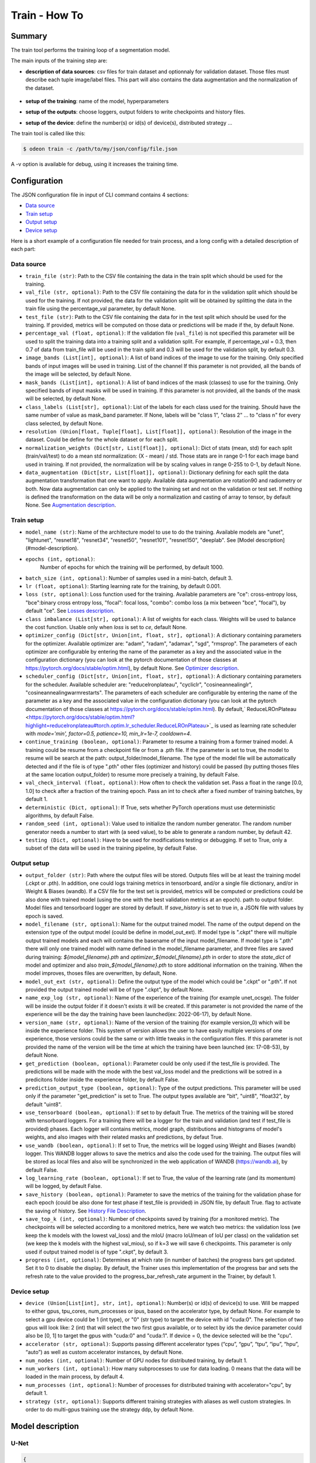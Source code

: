 ============
Train - How To
============

Summary
=======

The train tool performs the training loop of a segmentation model.

The main inputs of the training step are:
 
* **description of data sources**: csv files for train dataset and optionnaly for validation dataset. 
  Those files must describe each tuple image/label files. This part will also contains the data 
  augmentation and the normalization of the dataset.

   .. details:: Example of csv file 
   
      ::

      /path/to/dataset/train/img/15-7826_4-2467_0.tif,/path/to/dataset/train/msk/15-7826_4-2467_0.tif
      /path/to/dataset/train/img/15-7586_4-2492_1.tif,/path/to/dataset/train/msk/15-7586_4-2492_1.tif
      /path/to/dataset/train/img/15-8091_4-2272_3.tif,/path/to/dataset/train/msk/15-8091_4-2272_3.tif
      /path/to/dataset/train/img/15-8038_4-2541_4.tif,/path/to/dataset/train/msk/15-8038_4-2541_4.tif

* **setup of the training**: name of the model, hyperparameters
* **setup of the outputs**: choose loggers, output folders to write checkpoints and history files.
* **setup of the device**: define the number(s) or id(s) of device(s), distributed strategy ...

The train tool is called like this:

.. code-block:: console
   
   $ odeon train -c /path/to/my/json/config/file.json

A -v option is available for debug, using it increases the training time.

Configuration
=============

The JSON configuration file in input of CLI command contains 4 sections:

* `Data source <Data source_>`_
* `Train setup <Train setup_>`_
* `Output setup <Output setup_>`_
* `Device setup <Device setup_>`_

Here is a short example of a configuration file needed for train process,
and a long config with a detailed description of each part:

.. details:: Minimal configuration file

   .. code-block:: json

        { 
          "data_source": {
              "train_file": "/path/to/train_folds.csv",
              "val_file": "/path/to/val_folds.csv",
              "test_file": "/path/to/test_folds.csv",
              "image_bands": [1, 2, 3],
              "mask_bands": [1,2,3,4,5,6,7,8,9,10,11,12,13,14,15]
              },
          "output_setup": {
                "output_folder": "/path/to/output/folder/",
                "name_exp_log": "ocsge_test_32"
              },
          "train_setup": {
                "model_name": "unet",
                "epochs": 3,
                "batch_size": 3,
                "loss": "ce",
                "lr": 0.01
              },
          "device_setup": {
                "accelerator": "gpu",
                "device": 1
              }
        }


.. tabs::

   .. tab:: Data Source
     
      .. code-block:: json

         { "data_source": {
              "train_file": "/path/to/train_folds.csv",
              "val_file": "/path/to/val_folds.csv",
              "test_file": "/path/to/test_folds.csv",
              "image_bands": [1, 2, 3],
              "mask_bands": [1,2,3,4,5,6,7,8,9,10,11,12,13,14,15],
              "class_labels": [
                  "batiment","zone_impermeable","zone_permeable","piscine","sol_nu","surface_eau","neige","coupe",
                  "peuplement_feuillus","peuplement_coniferes", "lande_ligneuse","vigne","culture","terre_arable",
                  "autre"
              ],
              "normalization_weights": {
                    "train": {
                        "mean": [0.45368713, 0.46235293, 0.3989958],
                        "std": [0.1898824, 0.15448096, 0.1556343]
                    },
                    "val": {
                        "mean": [0.43193138, 0.4490423, 0.390175],
                        "std": [0.11976098, 0.10639796, 0.11044782]
                    },
                    "test":{
                        "mean": [0.4442997, 0.45902625, 0.39637628],
                        "std": [0.12020385, 0.10600946, 0.10955668]
                    }
              },
              "data_augmentation": {
                  "train": ["rotation90"],
                  "val": [],
                  "test": []
              }
          }

   .. tab:: Output Setup
      
      .. code-block:: json

         { "output_setup": {
              "output_folder": "/path/to/output/folder/",
              "model_filename": "filename.ckpt",
              "name_exp_log": "ocsge_test_32",
              "use_tensorboard": true,
              "use_wandb": false,
              "log_learning_rate": true,
              "save_history": true
            }
         }

   .. tab:: Train Setup

      .. code-block:: json

         { "train_setup": {
                "model_name": "unet",
                "epochs": 3,
                "batch_size": 3,
                "loss": "ce",
                "lr": 0.01,
                "optimizer_config": {
                    "optimizer": "sgd",
                    "momentum": 0.5
                },
                "scheduler_config": {
                    "scheduler": "reducelronplateau",
                    "patience": 1,
                    "cooldown": 0,
                    "factor": 0.5,
                    "min_lr": 1e-7
                },
                "early_stopping": {
                      "patience": 30,
                      "monitor": "val_loss"
                },
                "continue_training": false,
                "deterministic": true,
                "testing": true
              }
          }

   .. tab:: Device Setup

      .. code-block:: json

         { "device_setup": {
              "accelerator": "gpu",
              "device": 1
            }
        }

  .. tab:: Full Configuration

      .. code-block:: json

          { 
            "data_source": {
                "train_file": "/path/to/train_folds.csv",
                "val_file": "/path/to/val_folds.csv",
                "test_file": "/path/to/test_folds.csv",
                "image_bands": [1, 2, 3],
                "mask_bands": [1,2,3,4,5,6,7,8,9,10,11,12,13,14,15],
                "class_labels": [
                    "batiment","zone_impermeable","zone_permeable","piscine","sol_nu","surface_eau","neige","coupe",
                    "peuplement_feuillus","peuplement_coniferes", "lande_ligneuse","vigne","culture","terre_arable",
                    "autre"
                ],
                "normalization_weights": {
                      "train": {
                          "mean": [0.45368713, 0.46235293, 0.3989958],
                          "std": [0.1898824, 0.15448096, 0.1556343]
                      },
                      "val": {
                          "mean": [0.43193138, 0.4490423, 0.390175],
                          "std": [0.11976098, 0.10639796, 0.11044782]
                      },
                      "test":{
                          "mean": [0.4442997, 0.45902625, 0.39637628],
                          "std": [0.12020385, 0.10600946, 0.10955668]
                      }
                },
                "data_augmentation": {
                    "train": ["rotation90"],
                    "val": [],
                    "test": []
                },
            "output_setup": {
                "output_folder": "/path/to/output/folder/",
                "model_filename": "filename.ckpt",
                "name_exp_log": "ocsge_test_32",
                "use_tensorboard": true,
                "use_wandb": false,
                "log_learning_rate": true,
                "save_history": true
                },
            "train_setup": {
                "model_name": "unet",
                "epochs": 3,
                "batch_size": 3,
                "loss": "ce",
                "lr": 0.01,
                "optimizer_config": {
                    "optimizer": "sgd",
                    "momentum": 0.5
                },
                "scheduler_config": {
                    "scheduler": "reducelronplateau",
                    "patience": 1,
                    "cooldown": 0,
                    "factor": 0.5,
                    "min_lr": 1e-7
                },
                "early_stopping": {
                      "patience": 30,
                      "monitor": "val_loss"
                },
                "continue_training": false,
                "deterministic": true,
                "testing": true
                },
            "device_setup": {
                "accelerator": "gpu",
                "device": 1
                }
        }

Data source
-----------

* ``train_file (str)``: 
  Path to the CSV file containing the data in the train split which should be used for the training.

* ``val_file (str, optional)``: 
  Path to the CSV file containing the data for in the validation split which should be used for the training.
  If not provided, the data for the validation split will be obtained by splitting the data in the train file
  using the percentage_val parameter, by default None.

* ``test_file (str)``: 
  Path to the CSV file containing the data for in the test split which should be used for the training.
  If provided, metrics will be computed on those data or predictions will be made if the, by default None.

* ``percentage_val (float, optional)``:
  If the validation file (``val_file``) is not specified this parameter will be used to split the training
  data into a training split and a validation split. For example, if percentage_val = 0.3, then 0.7
  of data from train_file will be used in the train split and 0.3 will be used for the validation split,
  by default 0.3.

* ``image_bands (List[int], optional)``: 
  A list of band indices of the image to use for the training. Only specified bands of input images will be
  used in training. List of the channel  If this parameter is not provided, all the bands of the image will
  be selected, by default None.

* ``mask_bands (List[int], optional)``:
  A list of band indices of the mask (classes) to use for the training. Only specified bands of input masks will be
  used in training. If this parameter is not provided, all the bands of the mask will be selected,
  by default None.

* ``class_labels (List[str], optional)``:
  List of the labels for each class used for the training. Should have the same number of value as mask_band
  parameter. If None, labels will be "class 1", "class 2" ... to "class n" for every class selected,
  by default None.

* ``resolution (Union[float, Tuple[float], List[float]], optional)``:
  Resolution of the image in the dataset. Could be define for the whole dataset or for each split.

* ``normalization_weights (Dict[str, List[float]], optional)``:
  Dict of stats (mean, std) for each split (train/val/test) to do a mean std normalization: (X - mean) / std.
  Those stats are in range 0-1 for each image band used in training. If not provided, the normalization will
  be by scaling values in range 0-255 to 0-1, by default None.

* ``data_augmentation (Dict[str, List[float]], optional)``:
  Dictionary defining for each split the data augmentation transformation that one want to apply. Available
  data augmentation are rotation90 and radiometry or both. Now data augmentation can only be applied to the
  training set and not on the validation or test set. If nothing is defined the transformation on the data
  will be only a normalization and casting of array to tensor, by default None.
  See `Augmentation description <Augmentation description_>`_.


Train setup
-----------

* ``model_name (str)``: 
  Name of the architecture model to use to do the training. Available models are "unet",
  "lightunet", "resnet18", "resnet34", "resnet50", "resnet101", "resnet150", "deeplab".
  See [Model description](#model-description).

* ``epochs (int, optional)``:
   Number of epochs for which the training will be performed, by default 1000.

* ``batch_size (int, optional)``:
  Number of samples used in a mini-batch, default 3.

* ``lr (float, optional)``:
  Starting learning rate for the training, by default 0.001.
  
* ``loss (str, optional)``:
  Loss function used for the training. Available parameters are "ce": cross-entropy loss, "bce":binary cross
  entropy loss, "focal": focal loss, "combo": combo loss (a mix between "bce", "focal"), by default "ce".
  See `Losses description <Losses description_>`_. 

* ``class imbalance (List[str], optional)``:
  A list of weights for each class. Weights will be used to balance the cost function.
  Usable only when `loss` is set to `ce`, default None.

* ``optimizer_config (Dict[str, Union[int, float, str], optional)``:
  A dictionary containing parameters for the optimizer. Available optimizer are: "adam", "radam", "adamax",
  "sgd", "rmsprop". The parameters of each optimizer are configurable by entering the name of the parameter
  as a key and the associated value in the configuration dictionary (you can look at the pytorch
  documentation of those classes at https://pytorch.org/docs/stable/optim.html), by default None.
  See `Optimizer description <Optimizer description_>`_.

* ``scheduler_config (Dict[str, Union[int, float, str], optional)``:
  A dictionary containing parameters for the scheduler. Available scheduler are: "reducelronplateau",
  "cycliclr", "cosineannealinglr", "cosineannealingwarmrestarts". The parameters of each scheduler are
  configurable by entering the name of the parameter as a key and the associated value in the configuration
  dictionary (you can look at the pytorch documentation of those classes at
  https://pytorch.org/docs/stable/optim.html). By default,` ReduceLROnPlateau <https://pytorch.org/docs/stable/optim.html?highlight=reducelronplateau#torch.optim.lr_scheduler.ReduceLROnPlateau>`_ 
  is used as learning rate scheduler with `mode='min', factor=0.5, patience=10, min_lr=1e-7, cooldown=4`.

* ``continue_training (boolean, optional)``:
  Parameter to resume a training from a former trained model. A training could be resume from a checkpoint
  file or from a .pth file. If the parameter is set to true, the model to resume will be search at the path:
  output_folder/model_filename. The type of the model file will be automatically detected and if the file
  is of type ".pth" other files (optimizer and history) could be passed (by putting thoses files at the
  same location output_folder) to resume more precisely a training, by default False.

* ``val_check_interval (float, optional)``:
  How often to check the validation set. Pass a float in the range [0.0, 1.0] to check after a fraction of
  the training epoch. Pass an int to check after a fixed number of training batches, by default 1.

* ``deterministic (Dict, optional)``:
  If True, sets whether PyTorch operations must use deterministic algorithms, by default False.

* ``random_seed (int, optional)``:
  Value used to initialize the random number generator. The random number generator needs a number to start
  with (a seed value), to be able to generate a random number, by default 42.

* ``testing (Dict, optional)``:
  Have to be used for modifications testing or debugging. If set to True, only a subset of the data will
  be used in the training pipeline, by default False.


Output setup
-----------

* ``output_folder (str)``:
  Path where the output files will be stored. Outputs files will be at least the training
  model (.ckpt or .pth). In addition, one could logs training metrics in tensorboard, and/or
  a single file dictionary, and/or in Weight & Biases (wandb). If a CSV file for the test
  set is provided, metrics will be computed or predictions could be also done with trained
  model (using the one with the best validation metrics at an epoch).
  path to output folder. Model files and tensorboard logger are stored by default. 
  If `save_history` is set to true in, a JSON file with values by epoch is saved.

* ``model_filename (str, optional)``:
  Name for the output trained model. The name of the output depend on the extension type of the output model
  (could be define in model_out_ext). If model type is ".ckpt" there will multiple output trained models and
  each will contains the basename of the input model_filename. If model type is ".pth" there will only one
  trained model with name defined in the model_filename parameter, and three files are saved during training:
  `${model_filename}.pth` and `optimizer_${model_filename}.pth` in order to store the `state_dict`
  of model and optimizer and also `train_${model_filename}.pth` to store additional information on the
  training. When the model improves, thoses files are overwritten, by default, None.

* ``model_out_ext (str, optional)``:
  Define the output type of the model which could be ".ckpt" or ".pth". If not provided the output trained
  model will be of type ".ckpt", by default None.

* ``name_exp_log (str, optional)``:
  Name of the experience of the training (for example unet_ocsge). The folder will be inside the output
  folder if it doesn't exists it will be created. If this parameter is not provided the name of the
  experience will be the day the training have been launched(ex: 2022-06-17), by default None.

* ``version_name (str, optional)``:
  Name of the version of the training (for example version_0) which will be inside the experience folder.
  This system of version allows the user to have easily multiple versions of one experience, those versions
  could be the same or with little tweaks in the configuration files. If this parameter is not provided the
  name of the version will be the time at which the training have been launched (ex: 17-08-53),
  by default None.

* ``get_prediction (boolean, optional)``:
  Parameter could be only used if the test_file is provided. The predictions will be made with the mode with
  the best val_loss model and the predictions will be sotred in a predicitons folder inside the experience
  folder, by default False.

* ``prediction_output_type (boolean, optional)``:
  Type of the output predictions. This parameter will be used only if the parameter "get_prediction"
  is set to True. The output types available are "bit", "uint8", "float32", by default "uint8".

* ``use_tensorboard (boolean, optional)``:
  If set to by default True. The metrics of the training will be stored with tensorboard loggers. For a
  training there will be a logger for the train and validation (and test if test_file is provided) phases.
  Each logger will contains metrics, model graph, distributions and histograms of model's weights, and also
  images with their related masks anf predictions, by defaut True.

* ``use_wandb (boolean, optional)``:
  If set to True, the metrics will be logged using Weight and Biases (wandb) logger. This WANDB logger allows
  to save the metrics and also the code used for the training. The output files will be stored as local files
  and also will be synchronized in the web application of WANDB (https://wandb.ai), by default False.

* ``log_learning_rate (boolean, optional)``:
  If set to True, the value of the learning rate (and its momentum) will be logged, by default False.

* ``save_history (boolean, optional)``:
  Parameter to save the metrics of the training for the validation phase for each epoch (could be also done
  for test phase if test_file is provided) in JSON file, by default True.
  flag to activate the saving of history. See `History File Description <History file description_>`_.

* ``save_top_k (int, optional)``:
  Number of checkpoints saved by training (for a monitored metric). The checkpoints will be selected
  according to a monitored metrics, here we watch two metrics: the validation loss (we keep the k models
  with the lowest val_loss) and the mIoU (macro IoU/mean of IoU per class) on the validation set (we keep
  the k models with the highest val_miou), so if k=3 we will save 6 checkpoints. This parameter is only
  used if output trained model is of type ".ckpt", by default 3.

* ``progress (int, optional)``:
  Determines at which rate (in number of batches) the progress bars get updated. Set it to 0 to disable
  the display. By default, the Trainer uses this implementation of the progress bar and sets the refresh
  rate to the value provided to the progress_bar_refresh_rate argument in the Trainer, by default 1.


Device setup
-----------

* ``device (Union[List[int], str, int], optional)``:
  Number(s) or id(s) of device(s) to use. Will be mapped to either gpus, tpu_cores, num_processes or ipus,
  based on the accelerator type, by default None. For example to select a gpu device could be 1 (int type),
  or "0" (str type) to target the device with id "cuda:0". The selection of two gpus will look like: 2 (int)
  that will select the two first gpus available, or to select by ids the device parameter could also be
  [0, 1] to target the gpus with "cuda:0" and "cuda:1". If device = 0, the device selected will be the "cpu".
 
* ``accelerator (str, optional)``:
  Supports passing different accelerator types (“cpu”, “gpu”, “tpu”, “ipu”, “hpu”, “auto”) as well as custom
  accelerator instances, by default None.

* ``num_nodes (int, optional)``:
  Number of GPU nodes for distributed training, by default 1.

* ``num_workers (int, optional)``:
  How many subprocesses to use for data loading. 0 means that the data will be loaded in the main process,
  by default 4.

* ``num_processes (int, optional)``:
  Number of processes for distributed training with accelerator="cpu", by default 1.

* ``strategy (str, optional)``:
  Supports different training strategies with aliases as well custom strategies. In order to do multi-gpus
  training use the strategy ddp, by default None.


Model description
=================

U-Net
-----

.. code-block:: json

   { 
     "model": "unet"
   }
   

The original U-Net (` U-Net: Convolutional Networks for Biomedical Image Segmentation <https://arxiv.org/abs/1505.04597>`_)implementation.

.. code-block:: python
   
   # encoder
   self.inc = InputConv(n_channels, 64, batch_norm=True)
   self.down1 = EncoderConv(64, 128, batch_norm=True)
   self.down2 = EncoderConv(128, 256, batch_norm=True)
   self.down3 = EncoderConv(256, 512, batch_norm=True)
   self.down4 = EncoderConv(512, 1024, batch_norm=True)
   # decoder
   self.up1 = DecoderConv(1024, 512, batch_norm=True)
   self.up2 = DecoderConv(512, 256, batch_norm=True)
   self.up3 = DecoderConv(256, 128, batch_norm=True)
   self.up4 = DecoderConv(128, 64, batch_norm=True)

   # last layer
   self.outc = OutputConv(64, n_classes)
   

Light U-Net
-----------

.. code-block:: json

   { 
        "model": "lightunet"
   }

A light implementation of original U-Net  with a small number of feature
channels model is used here.

.. code-block:: python

   # encoder
   self.inc = InputConv(n_channels, 8)
   self.down1 = EncoderConv(8, 16)
   self.down2 = EncoderConv(16, 32)
   self.down3 = EncoderConv(32, 64)
   self.down4 = EncoderConv(64, 128)
   # decoder
   self.up1 = DecoderConv(128, 64)
   self.up2 = DecoderConv(64, 32)
   self.up3 = DecoderConv(32, 16)
   self.up4 = DecoderConv(16, 8)

   # last layer
   self.outc = OutputConv(8, n_classes)


U-Net + ResNet
--------------

.. code-block:: json

   {
    "model": ["resnet18", "resnet34", "resnet50", "resnet101", "resnet152"]
   }

U-Net model using `ResNet`_ (18, 34, 50, 101 or 152) encoder.

The torchvision resnet implementation is reused here as encoder of a U-Net
shaped network. The first convolutional layer is overwritten to fit the
number of input channels of the images (which can be greater than 3).

An option is available in model constructor to use wether a bilinear
interpolation (`nn.Upsample <https://pytorch.org/docs/stable/generated/torch.nn.Upsample.html?highlight=upsample#torch.nn.Upsample>`_
with `scale_factor=2`) or a deconvolution (`nn.ConvTranspose2d <https://pytorch.org/docs/stable/generated/torch.nn.ConvTranspose2d.html?highlight=convtranspose2d#torch.nn.ConvTranspose2d>`_
with `stride=2`) in decoder layers.


DeeplabV3+
----------

.. code-block:: json

   {
      "model": "deeplab"
   }


The `DeeplabV3+`_ model is built from DeeplabV3 modules available in torchvision. 

The implementation is inspired by what has been done in `tensorflow <https://github.com/tensorflow/models/tree/master/research/deeplab>`_

.. code-block:: python

   def __init__(self, n_channels, n_classes, output_stride=8):
      ...
      self.backbone = MobileNetV2(n_classes=n_classes, n_channels=n_channels)
      self.aspp = ASPP(320, dilatations)
      self.decoder = Decoder(n_classes, type(self.backbone).__name__)

   def forward(self, input):
      x, low_level_feat = self.backbone(input)
      x = self.aspp(x)
      x = self.decoder(x, low_level_feat)

      x = F.interpolate(x, size=input.size()[2:], mode='bilinear', align_corners=True)

      return x

The backbone is built upon `MobileNetV2`_
implemented in torchvision.
The first layer is rewritten to accept a number of channels different from 3.
Low features are extracted to be reinjected in deeplab decoder.

Atrous Spatial Pyramid Pooling module is `ASPP <https://github.com/pytorch/vision/blob/4521f6d152875974e317fa247a633e9ad1ea05c8/torchvision/models/segmentation/deeplabv3.py#L65>`_.

Decoder combines low level features extracted from MobileNetV2 backbone to features from ASPP.


Losses description
==================

Implemented losses are:

* ``ce`` for CrossEntropyLoss. 
  The `CrossEntropyLoss <https://pytorch.org/docs/stable/generated/torch.nn.CrossEntropyLoss.html>`_
  fonction is computed between predictions of shape(B, C, W, H) and labels of shape (B, W, H)
  (with B=batch_size, C=n_classes, W=width, H=height).
  An argmax function is applied on original labels represented in a tensor with shape (B, C, W, H).
  The `class_imbalance` parameter can be used with this loss to rescale weight given
  to each class in loss calculation.

* ``bce`` uses the `BCEWithLogitsLoss <https://pytorch.org/docs/stable/generated/torch.nn.BCEWithLogitsLoss.html?highlight=bcewithlogitsloss#torch.nn.BCEWithLogitsLoss>`_
  pytorch builtin function. It combines Binary Cross Entropy Loss with a sigmoid.

* ``focal`` implements the Focal Loss describe in the 
   `original paper <https://arxiv.org/pdf/1708.02002.pdf>`_.

* ``combo`` is a loss function using the Jaccard Index.
  It is implemented as a weight combination of BCE and Jaccard Index `(0.75*BCE + 0.25*jaccard)`.

Optimizer description
=====================

Available optimizers:

* ``adam``: 
  `Adam <https://pytorch.org/docs/stable/optim.html?highlight=adam#torch.optim.Adam>`_

* ``SGD``: 
  `SGD <https://pytorch.org/docs/stable/optim.html?highlight=adam#torch.optim.SGD>`_


Augmentation description
========================

* ``rotation``: 
  random rotation applied to image and mask. 

* ``rotation90``: 
  random rotation of (0, 90, 180 or 270 degrees) applied to image and mask.

* ``radiometry``: gamma, hue variation and noise applied to image and mask
  with a probability of 0.5 for each effect. Gamma factor is randomly picked
  in [0.5, 2.2], Hue variation in [0, 0.066] and Gaussian noise with a
  variance in [0.001, 0.01].


Outputs
=======

The training loop writes in the output directory several files at the end
of an epoch. An update of files is triggered when the model has improved
in the current epoch (the calculated loss on validation dataset has decreased).
The model and optimizer state is stored, an history file in JSON format
(if ``save_history=True``) is updated and val/train losses and validation
mIOU are plotted in PNG files.

History file description
------------------------

For each interesting epoch, the training duration (in seconds),
the loss on train and validation dataset, the mean IOU on validation dataset
and the learning rate are stored.


.. details:: history file example

   .. code-block:: json

        {
           "epoch": [0, 1, 2, 3],
           "duration": [697.3998146057129, 630.2923035621643, 333.7448401451111, 170.40402102470398],
           "train_loss": [0.08573817711723258, 0.06264573358604757, 0.059443122861200064, 0.05409131079048938],
           "val_loss": [0.057551397948918746, 0.05338496420154115, 0.049542557676613794, 0.05130733864643844],
           "val_mean_iou": [0.954076948658943, 0.9589184548841172, 0.9638415871794965, 0.9601857738692673],
           "learning_rate": [0.001, 0.001, 0.001, 0.001]
        }



Model and optimizer files description
--------------------------------------

Model and optimizer state_dict are stored as .pth files:

.. code-block:: python
   
   torch.save(self.model.state_dict(), model_file)
   torch.save(self.optimizer_function.state_dict(), optimizer_file)

Tensorboard description
--------------

Example of plots:

.. figure:: assets/deeplab_loss.png
     :align: center
     :figclass: align-center
     
.. figure:: assets/deeplab_miou.png
     :align: center
     :figclass: align-center
     


.. _Deeplabv3+: https://arxiv.org/abs/1802.02611
.. _MobileNetV2: https://arxiv.org/pdf/1801.04381 
.. _ResNet: https://arxiv.org/abs/1902.04049

